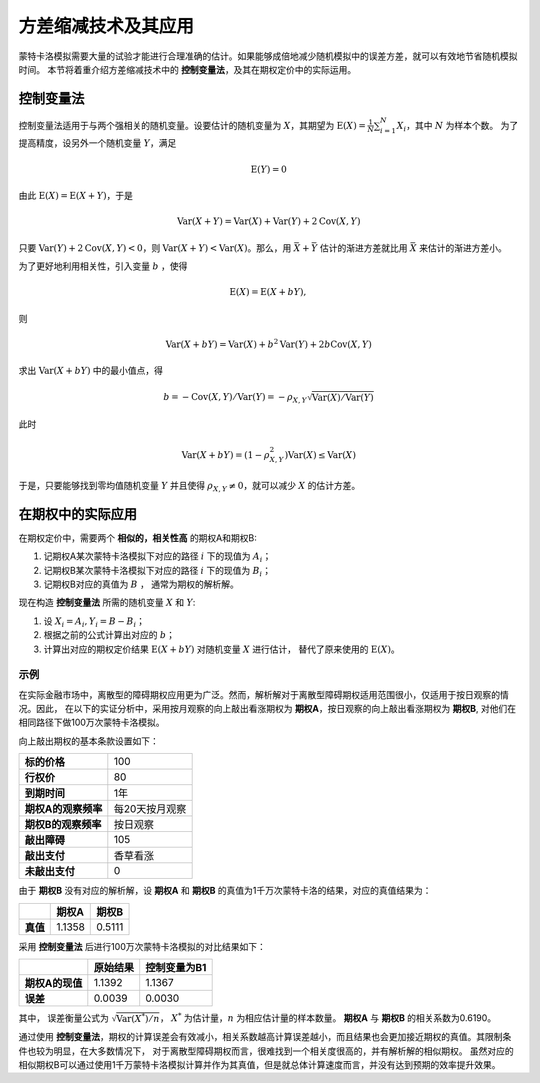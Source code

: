 ======================================
方差缩减技术及其应用
======================================

蒙特卡洛模拟需要大量的试验才能进行合理准确的估计。如果能够成倍地减少随机模拟中的误差方差，就可以有效地节省随机模拟时间。
本节将着重介绍方差缩减技术中的 **控制变量法**，及其在期权定价中的实际运用。

控制变量法
--------------------
控制变量法适用于与两个强相关的随机变量。设要估计的随机变量为 :math:`X`，其期望为 :math:`\text{E}(X) = \frac{1}{N} \sum_{i=1}^N X_i`，其中 :math:`N` 为样本个数。
为了提高精度，设另外一个随机变量 :math:`Y`，满足

.. math:: 
   \text{E}(Y) = 0

由此 :math:`\text{E}(X) = \text{E}(X + Y)`，于是

.. math:: 
    \text{Var}(X+Y) = \text{Var}(X) + \text{Var}(Y) + 2\text{Cov}(X,Y)

只要 :math:`\text{Var}(Y) + 2\text{Cov}(X,Y) < 0`，则 :math:`\text{Var}(X+Y) < \text{Var}(X)`。那么，用 :math:`\bar X + \bar Y` 估计的渐进方差就比用 :math:`\bar X` 来估计的渐进方差小。

为了更好地利用相关性，引入变量 :math:`b` ，使得

.. math:: 
    \text{E}(X) = \text{E}(X + bY),

则

.. math:: 
    \text{Var}(X + bY) = \text{Var}(X) + b^2 \text{Var}(Y) + 2b \text{Cov}(X,Y)

求出 :math:`\text{Var}(X + bY)` 中的最小值点，得

.. math::
    b = -\text{Cov}(X,Y) / \text{Var}(Y) 
      = -\rho_{X,Y}\sqrt{\text{Var}(X)/\text{Var}(Y)}

此时

.. math::
    \text{Var}(X + bY) = (1 - \rho_{X,Y}^2) \text{Var}(X) \leq \text{Var}(X)

于是，只要能够找到零均值随机变量 :math:`Y` 并且使得 :math:`\rho_{X,Y} \neq 0`，就可以减少 :math:`X` 的估计方差。


在期权中的实际应用
-----------------------
在期权定价中，需要两个 **相似的，相关性高** 的期权A和期权B:

#. 记期权A某次蒙特卡洛模拟下对应的路径 :math:`i` 下的现值为 :math:`A_i`；
#. 记期权B某次蒙特卡洛模拟下对应的路径 :math:`i` 下的现值为 :math:`B_i`；
#. 记期权B对应的真值为 :math:`B` ， 通常为期权的解析解。

现在构造 **控制变量法** 所需的随机变量 :math:`X` 和 :math:`Y`:

#. 设 :math:`X_i = A_i , Y_i = B - B_i`；
#. 根据之前的公式计算出对应的 :math:`b`；
#. 计算出对应的期权定价结果 :math:`\text{E}(X + bY)` 对随机变量 :math:`X` 进行估计， 替代了原来使用的 :math:`\text{E}(X)`。

示例
^^^^^^^^^^^
在实际金融市场中，离散型的障碍期权应用更为广泛。然而，解析解对于离散型障碍期权适用范围很小，仅适用于按日观察的情况。因此，
在以下的实证分析中，采用按月观察的向上敲出看涨期权为 **期权A**，按日观察的向上敲出看涨期权为 **期权B**, 对他们在相同路径下做100万次蒙特卡洛模拟。

向上敲出期权的基本条款设置如下：

.. list-table::

 * - **标的价格**
   - 100
 * - **行权价**
   - 80
 * - **到期时间**
   - 1年
 * - **期权A的观察频率**
   - 每20天按月观察
 * - **期权B的观察频率**
   - 按日观察
 * - **敲出障碍**
   - 105
 * - **敲出支付**
   - 香草看涨
 * - **未敲出支付**
   - 0

由于 **期权B** 没有对应的解析解，设 **期权A** 和 **期权B** 的真值为1千万次蒙特卡洛的结果，对应的真值结果为：

.. list-table::

 * - 
   - **期权A**
   - **期权B**
 * - **真值**
   - 1.1358
   - 0.5111



采用 **控制变量法** 后进行100万次蒙特卡洛模拟的对比结果如下：

.. list-table::
   
 * -
   - **原始结果**
   - **控制变量为B1**
 
 * - **期权A的现值**
   - 1.1392
   - 1.1367

 * - **误差**
   - 0.0039
   - 0.0030

 
其中， 误差衡量公式为 :math:`\sqrt{\text{Var}(X^*)/n}`， :math:`X^*` 为估计量，:math:`n` 为相应估计量的样本数量。 **期权A** 与 **期权B** 的相关系数为0.6190。 

通过使用 **控制变量法**，期权的计算误差会有效减小，相关系数越高计算误差越小，而且结果也会更加接近期权的真值。其限制条件也较为明显，在大多数情况下，
对于离散型障碍期权而言，很难找到一个相关度很高的，并有解析解的相似期权。
虽然对应的相似期权B可以通过使用1千万蒙特卡洛模拟计算并作为其真值，但是就总体计算速度而言，并没有达到预期的效率提升效果。

